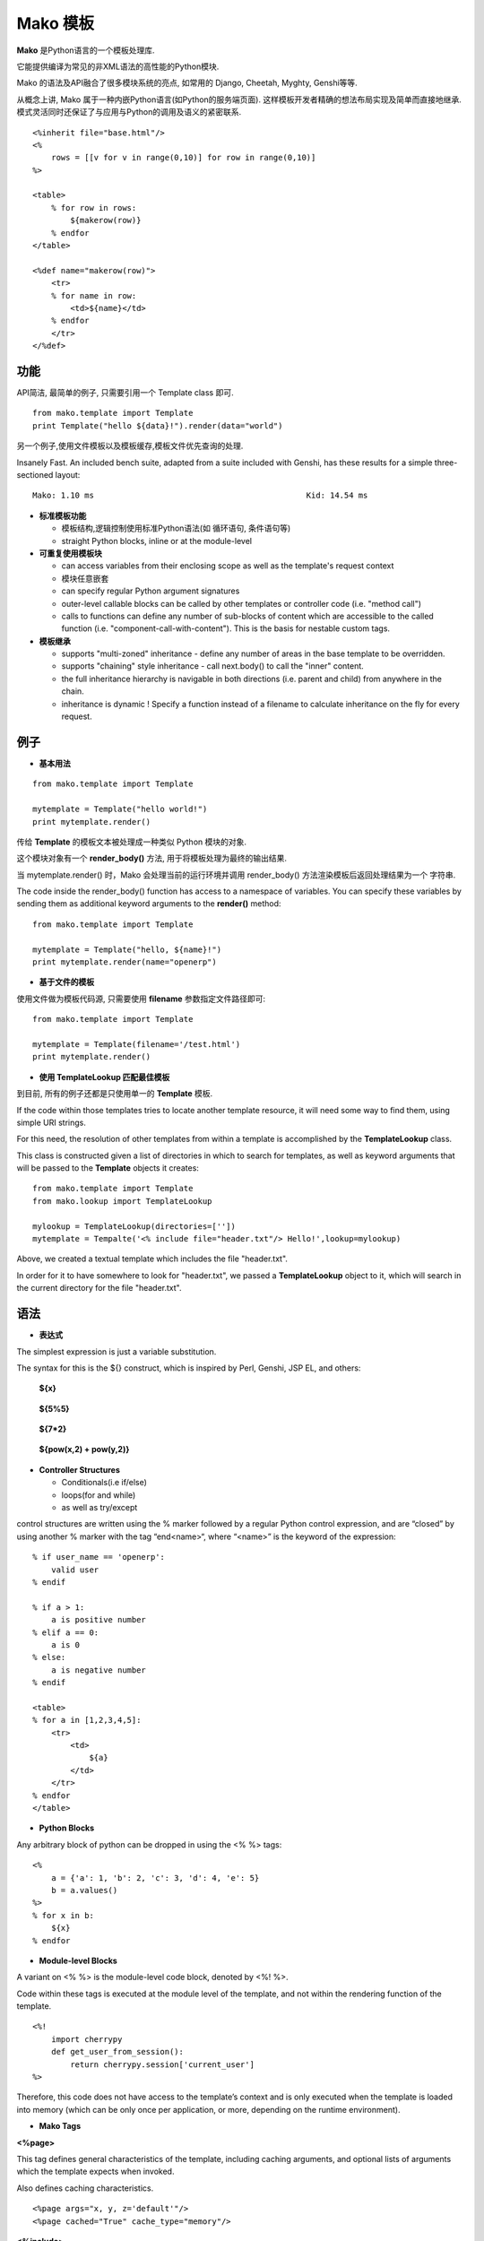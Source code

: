 .. i18n: .. _mako_template:
.. i18n: 
.. i18n: =============
.. i18n: Mako Template
.. i18n: =============
..

.. _mako_template:

=============
Mako 模板
=============

.. i18n: Mako is a template library written in Python. 
..

**Mako** 是Python语言的一个模板处理库.

.. i18n: It provides a familiar, non-XML syntax which compiles into Python modules for maximum performance.
..

它能提供编译为常见的非XML语法的高性能的Python模块.

.. i18n: Mako's syntax and API borrows from the best ideas of many others, including Django templates, Cheetah, Myghty, and Genshi. 
..

Mako 的语法及API融合了很多模块系统的亮点, 如常用的 Django, Cheetah, Myghty, Genshi等等. 

.. i18n: Conceptually, Mako is an embedded Python (i.e. Python Server Page) language, which refines the familiar ideas of 
.. i18n: componentized layout and inheritance to produce one of the most straightforward and flexible models available, 
.. i18n: while also maintaining close ties to Python calling and scoping semantics.
..

从概念上讲, Mako 属于一种内嵌Python语言(如Python的服务端页面). 这样模板开发者精确的想法布局实现及简单而直接地继承.
模式灵活同时还保证了与应用与Python的调用及语义的紧密联系.

.. i18n: ::
.. i18n: 
.. i18n: 	<%inherit file="base.html"/>
.. i18n: 	<%
.. i18n: 	    rows = [[v for v in range(0,10)] for row in range(0,10)]
.. i18n: 	%>
.. i18n: 
.. i18n: 	<table>
.. i18n: 	    % for row in rows:
.. i18n: 	        ${makerow(row)}
.. i18n: 	    % endfor
.. i18n: 	</table>
.. i18n: 
.. i18n: 	<%def name="makerow(row)">
.. i18n: 	    <tr>
.. i18n: 	    % for name in row:
.. i18n: 	        <td>${name}</td>
.. i18n: 	    % endfor
.. i18n: 	    </tr>
.. i18n: 	</%def>
..

::

	<%inherit file="base.html"/>
	<%
	    rows = [[v for v in range(0,10)] for row in range(0,10)]
	%>

	<table>
	    % for row in rows:
	        ${makerow(row)}
	    % endfor
	</table>

	<%def name="makerow(row)">
	    <tr>
	    % for name in row:
	        <td>${name}</td>
	    % endfor
	    </tr>
	</%def>

.. i18n: Features
.. i18n: ========
..

功能
========

.. i18n: Super-simple API. For basic usage, just one class, Template is needed:
..

API简洁, 最简单的例子, 只需要引用一个 Template class 即可.

.. i18n: ::
.. i18n: 
.. i18n: 	from mako.template import Template
.. i18n: 	print Template("hello ${data}!").render(data="world")
..

::

	from mako.template import Template
	print Template("hello ${data}!").render(data="world")

.. i18n: For filesystem management and template caching, add the TemplateLookup class.
..

另一个例子,使用文件模板以及模板缓存,模板文件优先查询的处理.

.. i18n: Insanely Fast. An included bench suite, adapted from a suite included with Genshi, has 
.. i18n: these results for a simple three-sectioned layout: 
..

Insanely Fast. An included bench suite, adapted from a suite included with Genshi, has 
these results for a simple three-sectioned layout: 

.. i18n: ::
.. i18n: 
.. i18n: 	Mako: 1.10 ms                                             Kid: 14.54 ms
..

::

	Mako: 1.10 ms                                             Kid: 14.54 ms

.. i18n: -	**Standard template features**
.. i18n:  
.. i18n: 	-	control structures constructed from real Python code (i.e. loops, conditionals)
.. i18n: 	-	straight Python blocks, inline or at the module-level
.. i18n: 
.. i18n: -	**Callable blocks**
.. i18n: 
.. i18n: 	-	can access variables from their enclosing scope as well as the template's request context
.. i18n: 	-	can be nested arbitrarily
.. i18n: 	-	can specify regular Python argument signatures
.. i18n: 	-	outer-level callable blocks can be called by other templates or controller code (i.e. "method call")
.. i18n: 	-	calls to functions can define any number of sub-blocks of content which are accessible to the called 
.. i18n: 		function (i.e. "component-call-with-content"). This is the basis for nestable custom tags.
.. i18n: 
.. i18n: -	**Inheritance**
.. i18n: 
.. i18n: 	-	supports "multi-zoned" inheritance - define any number of areas in the base template to be overridden.
.. i18n: 	-	supports "chaining" style inheritance - call next.body() to call the "inner" content.
.. i18n: 	-	the full inheritance hierarchy is navigable in both directions (i.e. parent and child) from anywhere in the chain.
.. i18n: 	-	inheritance is dynamic ! Specify a function instead of a filename to calculate inheritance on the fly for every request.
..

-	**标准模板功能**
 
	-	模板结构,逻辑控制使用标准Python语法(如 循环语句, 条件语句等)
	-	straight Python blocks, inline or at the module-level

-	**可重复使用模板块**

	-	can access variables from their enclosing scope as well as the template's request context
	-	模块任意嵌套
	-	can specify regular Python argument signatures
	-	outer-level callable blocks can be called by other templates or controller code (i.e. "method call")
	-	calls to functions can define any number of sub-blocks of content which are accessible to the called 
		function (i.e. "component-call-with-content"). This is the basis for nestable custom tags.

-	**模板继承**

	-	supports "multi-zoned" inheritance - define any number of areas in the base template to be overridden.
	-	supports "chaining" style inheritance - call next.body() to call the "inner" content.
	-	the full inheritance hierarchy is navigable in both directions (i.e. parent and child) from anywhere in the chain.
	-	inheritance is dynamic ! Specify a function instead of a filename to calculate inheritance on the fly for every request.

.. i18n: Examples
.. i18n: ========
..

例子
========

.. i18n: -	**Basic Usage**
..

-	**基本用法**

.. i18n: ::
.. i18n: 
.. i18n: 	from mako.template import Template
.. i18n: 
.. i18n: 	mytemplate = Template("hello world!")
.. i18n: 	print mytemplate.render()
..

::

	from mako.template import Template

	mytemplate = Template("hello world!")
	print mytemplate.render()

.. i18n: The text argument to **Template** is **compiled** into a Python module representation.
..

传给 **Template** 的模板文本被处理成一种类似 Python 模块的对象.

.. i18n: This module contains a function called render_body(),which produces the output of the template.
..

这个模块对象有一个 **render_body()** 方法, 用于将模板处理为最终的输出结果.

.. i18n: When mytemplate.render() is called, Mako sets up a runtime environment for the template and calls 
.. i18n: the render_body() function, capturing the output into a buffer and returning its string contents.
..

当 mytemplate.render() 时，Mako 会处理当前的运行环境并调用 render_body() 方法渲染模板后返回处理结果为一个
字符串.

.. i18n: The code inside the render_body() function has access to a namespace of variables. You can specify 
.. i18n: these variables by sending them as additional keyword arguments to the **render()** method:
..

The code inside the render_body() function has access to a namespace of variables. You can specify 
these variables by sending them as additional keyword arguments to the **render()** method:

.. i18n: ::
.. i18n: 
.. i18n: 	from mako.template import Template
.. i18n: 
.. i18n: 	mytemplate = Template("hello, ${name}!")
.. i18n: 	print mytemplate.render(name="openerp")
..

::

	from mako.template import Template

	mytemplate = Template("hello, ${name}!")
	print mytemplate.render(name="openerp")

.. i18n: -	**Using File-based Templates**
..

-	**基于文件的模板**

.. i18n: A **Tempalte** can also load its template source code from a file, using the filename keyword argument:
..

使用文件做为模板代码源, 只需要使用 **filename** 参数指定文件路径即可:

.. i18n: ::
.. i18n: 
.. i18n: 	from mako.template import Template
.. i18n: 
.. i18n: 	mytemplate = Template(filename='/test.html')
.. i18n: 	print mytemplate.render()
..

::

	from mako.template import Template

	mytemplate = Template(filename='/test.html')
	print mytemplate.render()

.. i18n: -	**Using TemplateLookup**
..

-	**使用 TemplateLookup 匹配最佳模板**

.. i18n: All of the examples thus far have dealt with the usage of a single **Template** object.
..

到目前, 所有的例子还都是只使用单一的 **Template** 模板.

.. i18n: If the code within those templates tries to locate another template resource, 
.. i18n: it will need some way to find them, using simple URI strings.	
..

If the code within those templates tries to locate another template resource, 
it will need some way to find them, using simple URI strings.	

.. i18n: For this need, the resolution of other templates from within a template is accomplished by the **TemplateLookup** class. 
..

For this need, the resolution of other templates from within a template is accomplished by the **TemplateLookup** class. 

.. i18n: This class is constructed given a list of directories in which to search for templates, as well as keyword arguments 
.. i18n: that will be passed to the **Template** objects it creates:
..

This class is constructed given a list of directories in which to search for templates, as well as keyword arguments 
that will be passed to the **Template** objects it creates:

.. i18n: ::
.. i18n: 
.. i18n: 	from mako.template import Template
.. i18n: 	from mako.lookup import TemplateLookup
.. i18n: 
.. i18n: 	mylookup = TemplateLookup(directories=[''])
.. i18n: 	mytemplate = Tempalte('<% include file="header.txt"/> Hello!',lookup=mylookup)
..

::

	from mako.template import Template
	from mako.lookup import TemplateLookup

	mylookup = TemplateLookup(directories=[''])
	mytemplate = Tempalte('<% include file="header.txt"/> Hello!',lookup=mylookup)

.. i18n: Above, we created a textual template which includes the file "header.txt". 
..

Above, we created a textual template which includes the file "header.txt". 

.. i18n: In order for it to have somewhere to look for "header.txt", we passed a **TemplateLookup** object to it, 
.. i18n: which will search in the current directory  for the file "header.txt".
..

In order for it to have somewhere to look for "header.txt", we passed a **TemplateLookup** object to it, 
which will search in the current directory  for the file "header.txt".

.. i18n: Syntax
.. i18n: ======
..

语法
======

.. i18n: -	**Expression Substitution**
..

-	**表达式**

.. i18n: The simplest expression is just a variable substitution.
..

The simplest expression is just a variable substitution.

.. i18n: The syntax for this is the ${} construct, which is inspired by Perl, Genshi, JSP EL, and others:
..

The syntax for this is the ${} construct, which is inspired by Perl, Genshi, JSP EL, and others:

.. i18n:     **${x}**
..

    **${x}**

.. i18n:     **${5%5}**
..

    **${5%5}**

.. i18n:     **${7*2}**
..

    **${7*2}**

.. i18n:     **${pow(x,2) + pow(y,2)}**
..

    **${pow(x,2) + pow(y,2)}**

.. i18n: -	**Controller Structures**
.. i18n: 
.. i18n: 	-	Conditionals(i.e if/else)
.. i18n: 
.. i18n: 	-	loops(for and while)
.. i18n: 
.. i18n: 	-	as well as try/except
..

-	**Controller Structures**

	-	Conditionals(i.e if/else)

	-	loops(for and while)

	-	as well as try/except

.. i18n: control structures are written using the % marker followed by a regular Python control expression, 
.. i18n: and are “closed” by using another % marker with the tag “end<name>“, where “<name>” is the keyword of the expression:
..

control structures are written using the % marker followed by a regular Python control expression, 
and are “closed” by using another % marker with the tag “end<name>“, where “<name>” is the keyword of the expression:

.. i18n: ::
.. i18n: 
.. i18n: 	% if user_name == 'openerp':
.. i18n: 	    valid user
.. i18n: 	% endif
.. i18n: 
.. i18n: 	% if a > 1:
.. i18n: 	    a is positive number
.. i18n: 	% elif a == 0:
.. i18n: 	    a is 0
.. i18n: 	% else:
.. i18n: 	    a is negative number
.. i18n: 	% endif
.. i18n: 
.. i18n: 	<table>
.. i18n: 	% for a in [1,2,3,4,5]:
.. i18n: 	    <tr>
.. i18n: 	        <td>
.. i18n: 	            ${a}
.. i18n: 	        </td>
.. i18n: 	    </tr>
.. i18n: 	% endfor
.. i18n: 	</table>
..

::

	% if user_name == 'openerp':
	    valid user
	% endif

	% if a > 1:
	    a is positive number
	% elif a == 0:
	    a is 0
	% else:
	    a is negative number
	% endif

	<table>
	% for a in [1,2,3,4,5]:
	    <tr>
	        <td>
	            ${a}
	        </td>
	    </tr>
	% endfor
	</table>

.. i18n: -	**Python Blocks**
..

-	**Python Blocks**

.. i18n: Any arbitrary block of python can be dropped in using the <% %> tags:
..

Any arbitrary block of python can be dropped in using the <% %> tags:

.. i18n: ::
.. i18n: 
.. i18n: 	<%
.. i18n: 	    a = {'a': 1, 'b': 2, 'c': 3, 'd': 4, 'e': 5}
.. i18n: 	    b = a.values()
.. i18n: 	%>
.. i18n: 	% for x in b:
.. i18n: 	    ${x}
.. i18n: 	% endfor
..

::

	<%
	    a = {'a': 1, 'b': 2, 'c': 3, 'd': 4, 'e': 5}
	    b = a.values()
	%>
	% for x in b:
	    ${x}
	% endfor

.. i18n: -	**Module-level Blocks**
..

-	**Module-level Blocks**

.. i18n: A variant on <% %> is the module-level code block, denoted by <%! %>.
..

A variant on <% %> is the module-level code block, denoted by <%! %>.

.. i18n: Code within these tags is executed at the module level of the template, and not within the rendering function of the template.
..

Code within these tags is executed at the module level of the template, and not within the rendering function of the template.

.. i18n: ::
.. i18n: 
.. i18n: 	<%!
.. i18n: 	    import cherrypy
.. i18n: 	    def get_user_from_session():
.. i18n: 	        return cherrypy.session['current_user']
.. i18n: 	%>
..

::

	<%!
	    import cherrypy
	    def get_user_from_session():
	        return cherrypy.session['current_user']
	%>

.. i18n: Therefore, this code does not have access to the template’s context and is only executed when the template is loaded into 
.. i18n: memory (which can be only once per application, or more, depending on the runtime environment).
..

Therefore, this code does not have access to the template’s context and is only executed when the template is loaded into 
memory (which can be only once per application, or more, depending on the runtime environment).

.. i18n: -	**Mako Tags**
..

-	**Mako Tags**

.. i18n: **<%page>**
..

**<%page>**

.. i18n: This tag defines general characteristics of the template, including caching arguments, and optional lists of arguments which the template expects when invoked.
..

This tag defines general characteristics of the template, including caching arguments, and optional lists of arguments which the template expects when invoked.

.. i18n: Also defines caching characteristics.
..

Also defines caching characteristics.

.. i18n: ::
.. i18n: 
.. i18n: 	<%page args="x, y, z='default'"/>
.. i18n: 	<%page cached="True" cache_type="memory"/>
..

::

	<%page args="x, y, z='default'"/>
	<%page cached="True" cache_type="memory"/>

.. i18n: **<%include>**
..

**<%include>**

.. i18n: just accepts a file argument and calls in the rendered result of that file:
..

just accepts a file argument and calls in the rendered result of that file:

.. i18n: Also accepts arguments which are available as <%page> arguments in the receiving template:
..

Also accepts arguments which are available as <%page> arguments in the receiving template:

.. i18n: ::
.. i18n: 
.. i18n: 	<%include file="header.mako"/>
.. i18n: 	    Welcome to OpenERP
.. i18n: 	<%include file="footer.mako"/>
.. i18n: 
.. i18n: 	<%include file="toolbar.html" args="current_section='members', username='ed'"/>
..

::

	<%include file="header.mako"/>
	    Welcome to OpenERP
	<%include file="footer.mako"/>

	<%include file="toolbar.html" args="current_section='members', username='ed'"/>

.. i18n: **<%inherit>**
..

**<%inherit>**

.. i18n: Inherit allows templates to arrange themselves in inheritance chains.
..

Inherit allows templates to arrange themselves in inheritance chains.

.. i18n: When using the %inherit tag, control is passed to the topmost inherited template first, which 
.. i18n: then decides how to handle calling areas of content from its inheriting templates.
..

When using the %inherit tag, control is passed to the topmost inherited template first, which 
then decides how to handle calling areas of content from its inheriting templates.

.. i18n: ::
.. i18n: 
.. i18n: 	<%inherit file="index.mako"/>
..

::

	<%inherit file="index.mako"/>

.. i18n: **<%def>**
..

**<%def>**

.. i18n: The %def tag defines a Python function which contains a set of content, that can be called at some other point in the template.
..

The %def tag defines a Python function which contains a set of content, that can be called at some other point in the template.

.. i18n: The %def tag is a lot more powerful than a plain Python def, as the Mako compiler provides many extra services 
.. i18n: with %def that you wouldn’t normally have, such as the ability to export defs as template “methods”, 
.. i18n: automatic propagation of the current Context, buffering/filtering/caching flags, and def calls with content, 
.. i18n: which enable packages of defs to be sent as arguments to other def calls (not as hard as it sounds).
..

The %def tag is a lot more powerful than a plain Python def, as the Mako compiler provides many extra services 
with %def that you wouldn’t normally have, such as the ability to export defs as template “methods”, 
automatic propagation of the current Context, buffering/filtering/caching flags, and def calls with content, 
which enable packages of defs to be sent as arguments to other def calls (not as hard as it sounds).

.. i18n: ::
.. i18n: 
.. i18n: 	<%def name="my_function(x)">
.. i18n: 	    this is function ${x}
.. i18n: 	<%def>
..

::

	<%def name="my_function(x)">
	    this is function ${x}
	<%def>

.. i18n: **<%namespace>**
..

**<%namespace>**

.. i18n: %namespace is Mako’s equivalent of Python’s import statement.
..

%namespace is Mako’s equivalent of Python’s import statement.

.. i18n: It allows access to all the rendering functions and metadata of other template files, plain Python modules, 
.. i18n: as well as locally defined “packages” of functions.	
..

It allows access to all the rendering functions and metadata of other template files, plain Python modules, 
as well as locally defined “packages” of functions.	

.. i18n: ::
.. i18n: 
.. i18n: 	<%namespace file="test.mako" import="*"/>
..

::

	<%namespace file="test.mako" import="*"/>

.. i18n: **<%doc>**
..

**<%doc>**

.. i18n: handles multiline comments:
..

handles multiline comments:

.. i18n: ::
.. i18n: 
.. i18n: 	<%doc>
.. i18n: 	    Multi line comments
.. i18n: 	    Using doc tag
.. i18n: 	</%doc>
..

::

	<%doc>
	    Multi line comments
	    Using doc tag
	</%doc>

.. i18n: For More Details visit the documentation: http://www.makotemplates.org/docs/index.html
..

For More Details visit the documentation: http://www.makotemplates.org/docs/index.html
